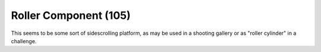 Roller Component (105)
----------------------

This seems to be some sort of sidescrolling platform, as may be used in
a shooting gallery or as "roller cylinder" in a challenge.
